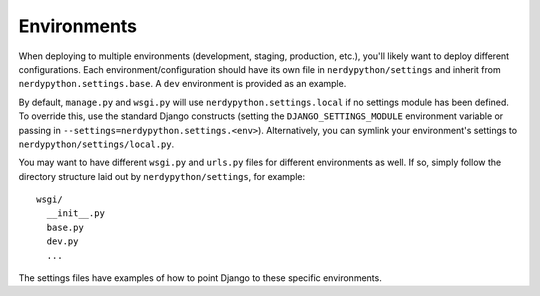 ==================
Environments
==================

When deploying to multiple environments (development, staging, production, etc.), you'll likely want to deploy different configurations. Each environment/configuration should have its own file in ``nerdypython/settings`` and inherit from ``nerdypython.settings.base``. A ``dev`` environment is provided as an example.

By default, ``manage.py`` and ``wsgi.py`` will use ``nerdypython.settings.local`` if no settings module has been defined. To override this, use the standard Django constructs (setting the ``DJANGO_SETTINGS_MODULE`` environment variable or passing in ``--settings=nerdypython.settings.<env>``). Alternatively, you can symlink your environment's settings to ``nerdypython/settings/local.py``.

You may want to have different ``wsgi.py`` and ``urls.py`` files for different environments as well. If so, simply follow the directory structure laid out by ``nerdypython/settings``, for example::

    wsgi/
      __init__.py
      base.py
      dev.py
      ...

The settings files have examples of how to point Django to these specific environments.